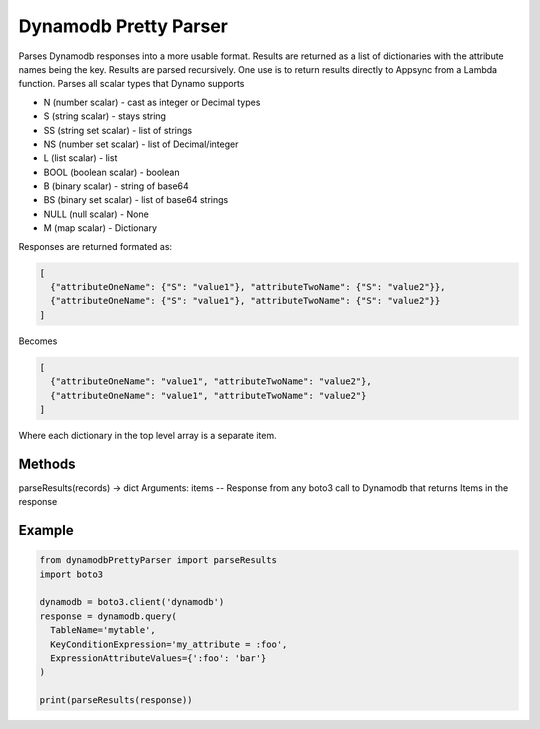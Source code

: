 ============================
Dynamodb Pretty Parser
============================

Parses Dynamodb responses into a more usable format. Results are returned as a list of dictionaries with the attribute names being the key. Results are parsed recursively.
One use is to return results directly to Appsync from a Lambda function.
Parses all scalar types that Dynamo supports

* N (number scalar) - cast as integer or Decimal types
* S (string scalar) - stays string
* SS (string set scalar) - list of strings
* NS (number set scalar) - list of Decimal/integer
* L (list scalar) - list
* BOOL (boolean scalar) - boolean
* B (binary scalar) - string of base64
* BS (binary set scalar) - list of base64 strings
* NULL (null scalar) - None
* M (map scalar) - Dictionary


Responses are returned formated as:

.. code-block:: JSON

  [
    {"attributeOneName": {"S": "value1"}, "attributeTwoName": {"S": "value2"}},
    {"attributeOneName": {"S": "value1"}, "attributeTwoName": {"S": "value2"}}
  ]

Becomes

.. code-block:: JSON

  [
    {"attributeOneName": "value1", "attributeTwoName": "value2"},
    {"attributeOneName": "value1", "attributeTwoName": "value2"}
  ]

Where each dictionary in the top level array is a separate item.

Methods
----------------------------

parseResults(records) -> dict
Arguments:
items -- Response from any boto3 call to Dynamodb that returns Items in the response

Example
----------------------------

.. code-block:: python

  from dynamodbPrettyParser import parseResults
  import boto3

  dynamodb = boto3.client('dynamodb')
  response = dynamodb.query(
    TableName='mytable',
    KeyConditionExpression='my_attribute = :foo',
    ExpressionAttributeValues={':foo': 'bar'}
  )

  print(parseResults(response))
